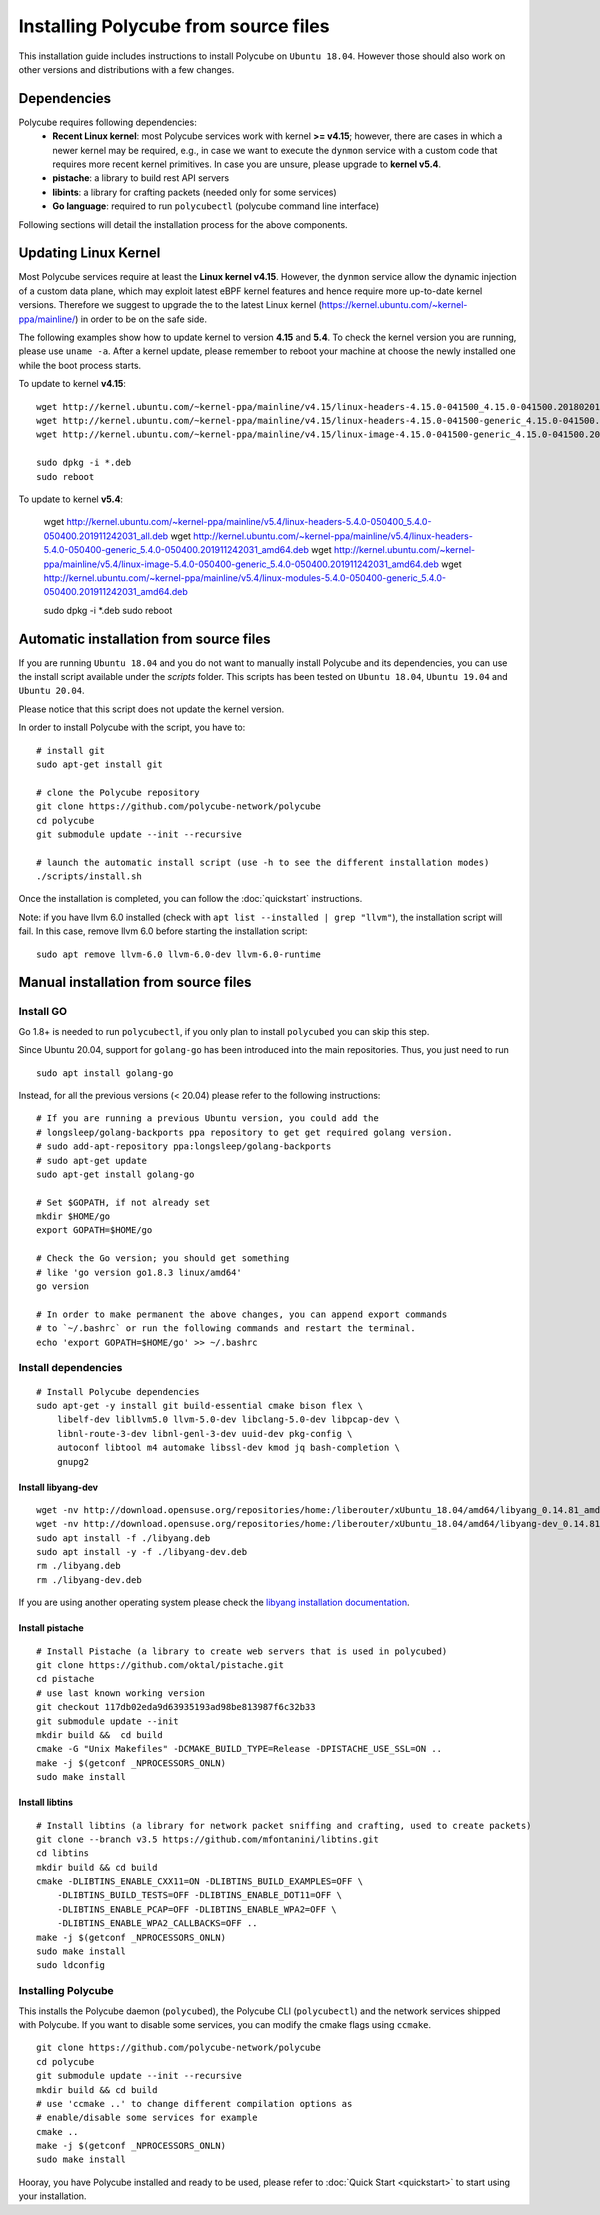 Installing Polycube from source files
=====================================

This installation guide includes instructions to install Polycube on ``Ubuntu 18.04``.
However those should also work on other versions and distributions with a few changes.

Dependencies
------------

Polycube requires following dependencies:
 - **Recent Linux kernel**: most Polycube services work with kernel **>= v4.15**; however, there are cases in which a newer kernel may be required, e.g., in case we want to execute the ``dynmon`` service with a custom code that requires more recent kernel primitives. In case you are unsure, please upgrade to **kernel v5.4**.
 - **pistache**: a library to build rest API servers
 - **libints**: a library for crafting packets (needed only for some services)
 - **Go language**: required to run ``polycubectl`` (polycube command line interface)

Following sections will detail the installation process for the above components.

.. _updating-linux-kernel:

Updating Linux Kernel
-------------------------------

Most Polycube services require at least the **Linux kernel v4.15**. However, the ``dynmon`` service allow the dynamic injection of a custom data plane, which may exploit latest eBPF kernel features and hence require more up-to-date kernel versions. Therefore we suggest to upgrade the to the latest Linux kernel (https://kernel.ubuntu.com/~kernel-ppa/mainline/) in order to be on the safe side.

The following examples show how to update kernel to version **4.15** and **5.4**. To check the kernel version you are running, please use ``uname -a``.
After a kernel update, please remember to reboot your machine at choose the newly installed one while the boot process starts.

To update to kernel **v4.15**:

::

    wget http://kernel.ubuntu.com/~kernel-ppa/mainline/v4.15/linux-headers-4.15.0-041500_4.15.0-041500.201802011154_all.deb
    wget http://kernel.ubuntu.com/~kernel-ppa/mainline/v4.15/linux-headers-4.15.0-041500-generic_4.15.0-041500.201802011154_amd64.deb
    wget http://kernel.ubuntu.com/~kernel-ppa/mainline/v4.15/linux-image-4.15.0-041500-generic_4.15.0-041500.201802011154_amd64.deb

    sudo dpkg -i *.deb
    sudo reboot

To update to kernel **v5.4**:

    wget http://kernel.ubuntu.com/~kernel-ppa/mainline/v5.4/linux-headers-5.4.0-050400_5.4.0-050400.201911242031_all.deb
    wget http://kernel.ubuntu.com/~kernel-ppa/mainline/v5.4/linux-headers-5.4.0-050400-generic_5.4.0-050400.201911242031_amd64.deb
    wget http://kernel.ubuntu.com/~kernel-ppa/mainline/v5.4/linux-image-5.4.0-050400-generic_5.4.0-050400.201911242031_amd64.deb
    wget http://kernel.ubuntu.com/~kernel-ppa/mainline/v5.4/linux-modules-5.4.0-050400-generic_5.4.0-050400.201911242031_amd64.deb

    sudo dpkg -i *.deb
    sudo reboot    


Automatic installation from source files
----------------------------------------

If you are running ``Ubuntu 18.04`` and you do not want to manually install Polycube and its dependencies, you can use the install script available under the `scripts` folder.
This scripts has been tested on ``Ubuntu 18.04``, ``Ubuntu 19.04`` and ``Ubuntu 20.04``.

Please notice that this script does not update the kernel version.

In order to install Polycube with the script, you have to:

::

    # install git
    sudo apt-get install git

    # clone the Polycube repository
    git clone https://github.com/polycube-network/polycube
    cd polycube
    git submodule update --init --recursive

    # launch the automatic install script (use -h to see the different installation modes)
    ./scripts/install.sh

Once the installation is completed, you can follow the :doc:`quickstart` instructions.

Note: if you have llvm 6.0 installed (check with ``apt list --installed | grep "llvm"``), the installation script will fail.
In this case, remove llvm 6.0 before starting the installation script:

::

    sudo apt remove llvm-6.0 llvm-6.0-dev llvm-6.0-runtime


Manual installation from source files
-------------------------------------

Install GO
^^^^^^^^^^

Go 1.8+ is needed to run ``polycubectl``, if you only plan to install ``polycubed`` you can skip this step.

Since Ubuntu 20.04, support for ``golang-go`` has been introduced into the main repositories. Thus, you just need to run

::

	sudo apt install golang-go


Instead, for all the previous versions (< 20.04) please refer to the following instructions:

::

    # If you are running a previous Ubuntu version, you could add the
    # longsleep/golang-backports ppa repository to get get required golang version.
    # sudo add-apt-repository ppa:longsleep/golang-backports
    # sudo apt-get update
    sudo apt-get install golang-go

    # Set $GOPATH, if not already set
    mkdir $HOME/go
    export GOPATH=$HOME/go

    # Check the Go version; you should get something
    # like 'go version go1.8.3 linux/amd64'
    go version

    # In order to make permanent the above changes, you can append export commands
    # to `~/.bashrc` or run the following commands and restart the terminal.
    echo 'export GOPATH=$HOME/go' >> ~/.bashrc


Install dependencies
^^^^^^^^^^^^^^^^^^^^

::

    # Install Polycube dependencies
    sudo apt-get -y install git build-essential cmake bison flex \
        libelf-dev libllvm5.0 llvm-5.0-dev libclang-5.0-dev libpcap-dev \
        libnl-route-3-dev libnl-genl-3-dev uuid-dev pkg-config \
        autoconf libtool m4 automake libssl-dev kmod jq bash-completion \
        gnupg2

Install libyang-dev
###################

::

    wget -nv http://download.opensuse.org/repositories/home:/liberouter/xUbuntu_18.04/amd64/libyang_0.14.81_amd64.deb -O libyang.deb
    wget -nv http://download.opensuse.org/repositories/home:/liberouter/xUbuntu_18.04/amd64/libyang-dev_0.14.81_amd64.deb -O libyang-dev.deb
    sudo apt install -f ./libyang.deb
    sudo apt install -y -f ./libyang-dev.deb
    rm ./libyang.deb
    rm ./libyang-dev.deb


If you are using another operating system please check the `libyang installation documentation <https://software.opensuse.org//download.html?project=home%3Aliberouter&package=libyang>`_.

Install pistache
################

::

    # Install Pistache (a library to create web servers that is used in polycubed)
    git clone https://github.com/oktal/pistache.git
    cd pistache
    # use last known working version
    git checkout 117db02eda9d63935193ad98be813987f6c32b33
    git submodule update --init
    mkdir build &&  cd build
    cmake -G "Unix Makefiles" -DCMAKE_BUILD_TYPE=Release -DPISTACHE_USE_SSL=ON ..
    make -j $(getconf _NPROCESSORS_ONLN)
    sudo make install


Install libtins
###############

::

    # Install libtins (a library for network packet sniffing and crafting, used to create packets)
    git clone --branch v3.5 https://github.com/mfontanini/libtins.git
    cd libtins
    mkdir build && cd build
    cmake -DLIBTINS_ENABLE_CXX11=ON -DLIBTINS_BUILD_EXAMPLES=OFF \
        -DLIBTINS_BUILD_TESTS=OFF -DLIBTINS_ENABLE_DOT11=OFF \
        -DLIBTINS_ENABLE_PCAP=OFF -DLIBTINS_ENABLE_WPA2=OFF \
        -DLIBTINS_ENABLE_WPA2_CALLBACKS=OFF ..
    make -j $(getconf _NPROCESSORS_ONLN)
    sudo make install
    sudo ldconfig

Installing Polycube
^^^^^^^^^^^^^^^^^^^

This installs the Polycube daemon (``polycubed``), the Polycube CLI (``polycubectl``) and the network services shipped with Polycube.
If you want to disable some services, you can modify the cmake flags using ``ccmake``.

::

    git clone https://github.com/polycube-network/polycube
    cd polycube
    git submodule update --init --recursive
    mkdir build && cd build
    # use 'ccmake ..' to change different compilation options as
    # enable/disable some services for example
    cmake ..
    make -j $(getconf _NPROCESSORS_ONLN)
    sudo make install


Hooray, you have Polycube installed and ready to be used, please refer to :doc:`Quick Start <quickstart>` to start using your installation.
